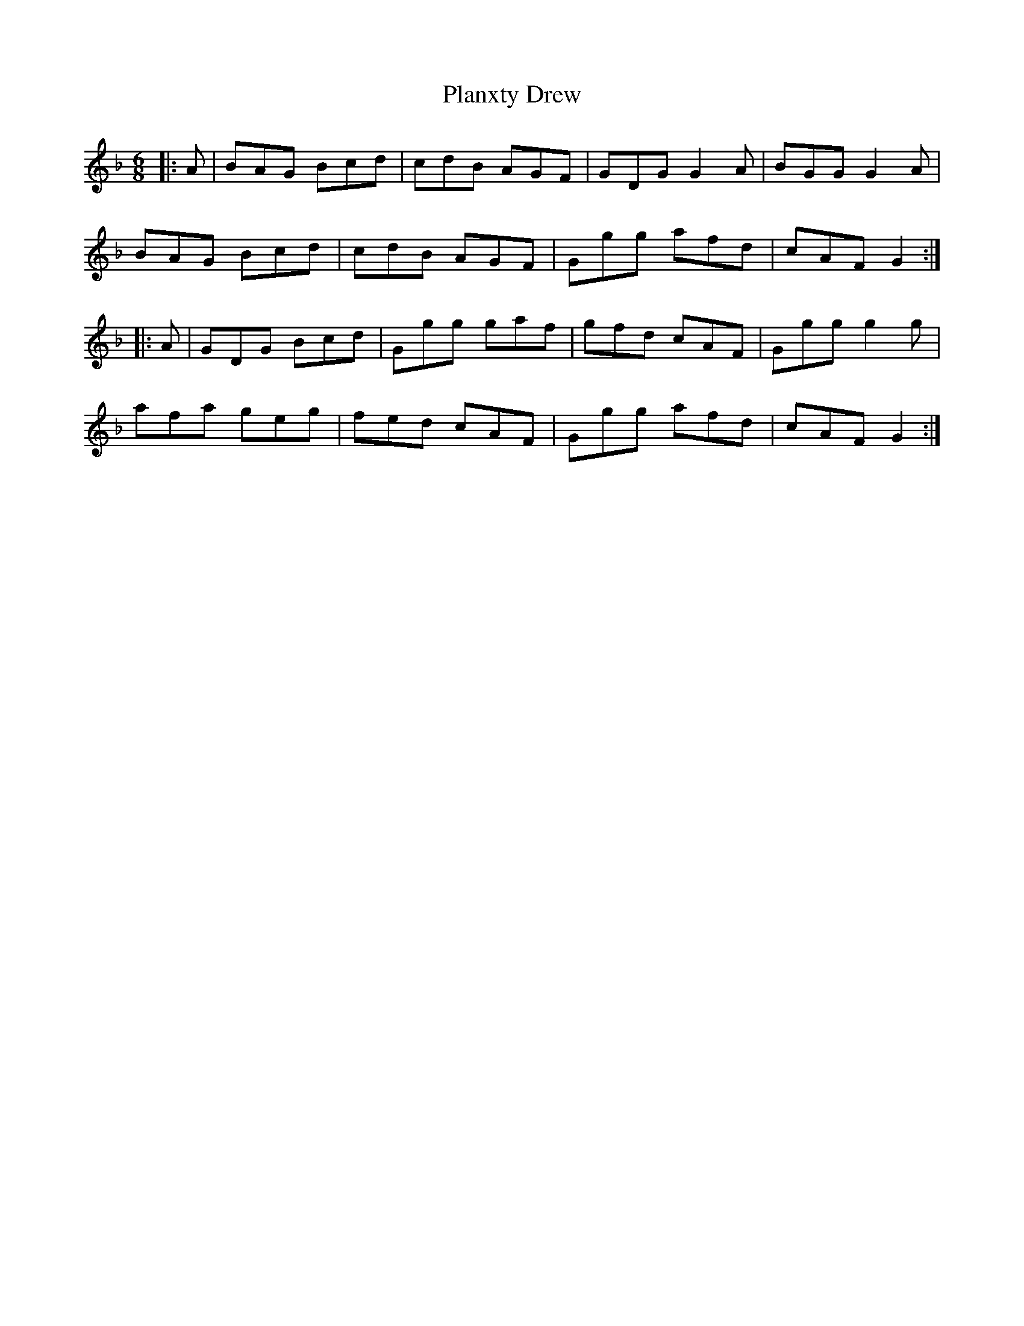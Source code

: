 X: 32540
T: Planxty Drew
R: jig
M: 6/8
K: Gdorian
|:A|BAG Bcd|cdB AGF|GDG G2A|BGG G2A|
BAG Bcd|cdB AGF|Ggg afd|cAF G2:|
|:A|GDG Bcd|Ggg gaf|gfd cAF|Ggg g2g|
afa geg|fed cAF|Ggg afd|cAF G2:|

